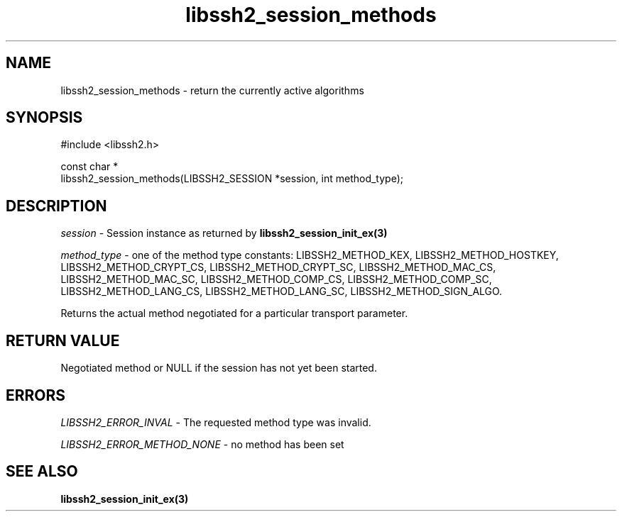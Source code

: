 .\" Copyright (C) The libssh2 project and its contributors.
.\" SPDX-License-Identifier: BSD-3-Clause
.TH libssh2_session_methods 3 "8 Nov 2021" "libssh2 1.11" "libssh2"
.SH NAME
libssh2_session_methods - return the currently active algorithms
.SH SYNOPSIS
.nf
#include <libssh2.h>

const char *
libssh2_session_methods(LIBSSH2_SESSION *session, int method_type);
.fi
.SH DESCRIPTION
\fIsession\fP - Session instance as returned by
.BR libssh2_session_init_ex(3)

\fImethod_type\fP - one of the method type constants: LIBSSH2_METHOD_KEX,
LIBSSH2_METHOD_HOSTKEY, LIBSSH2_METHOD_CRYPT_CS, LIBSSH2_METHOD_CRYPT_SC,
LIBSSH2_METHOD_MAC_CS, LIBSSH2_METHOD_MAC_SC, LIBSSH2_METHOD_COMP_CS,
LIBSSH2_METHOD_COMP_SC, LIBSSH2_METHOD_LANG_CS, LIBSSH2_METHOD_LANG_SC,
LIBSSH2_METHOD_SIGN_ALGO.

Returns the actual method negotiated for a particular transport parameter.
.SH RETURN VALUE
Negotiated method or NULL if the session has not yet been started.
.SH ERRORS
\fILIBSSH2_ERROR_INVAL\fP - The requested method type was invalid.

\fILIBSSH2_ERROR_METHOD_NONE\fP - no method has been set
.SH SEE ALSO
.BR libssh2_session_init_ex(3)
